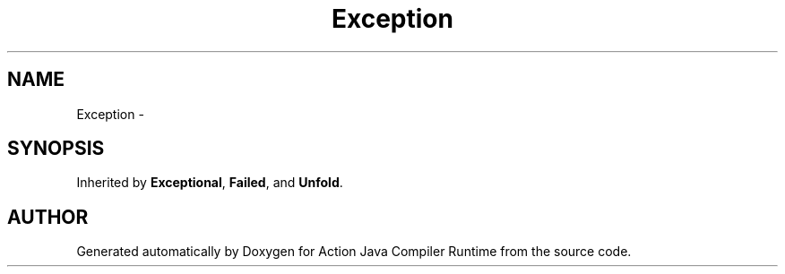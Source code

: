 .TH "Exception" 3 "13 Sep 2002" "Action Java Compiler Runtime" \" -*- nroff -*-
.ad l
.nh
.SH NAME
Exception \- 
.SH SYNOPSIS
.br
.PP
Inherited by \fBExceptional\fP, \fBFailed\fP, and \fBUnfold\fP.
.PP


.SH "AUTHOR"
.PP 
Generated automatically by Doxygen for Action Java Compiler Runtime from the source code.